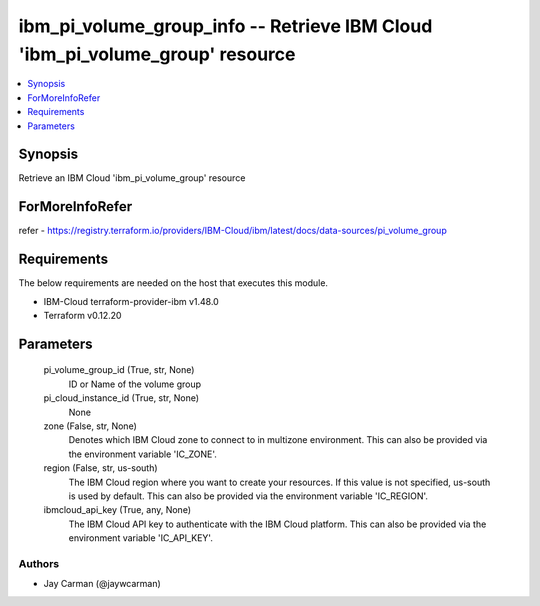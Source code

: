 
ibm_pi_volume_group_info -- Retrieve IBM Cloud 'ibm_pi_volume_group' resource
=============================================================================

.. contents::
   :local:
   :depth: 1


Synopsis
--------

Retrieve an IBM Cloud 'ibm_pi_volume_group' resource


ForMoreInfoRefer
----------------
refer - https://registry.terraform.io/providers/IBM-Cloud/ibm/latest/docs/data-sources/pi_volume_group

Requirements
------------
The below requirements are needed on the host that executes this module.

- IBM-Cloud terraform-provider-ibm v1.48.0
- Terraform v0.12.20



Parameters
----------

  pi_volume_group_id (True, str, None)
    ID or Name of the volume group


  pi_cloud_instance_id (True, str, None)
    None


  zone (False, str, None)
    Denotes which IBM Cloud zone to connect to in multizone environment. This can also be provided via the environment variable 'IC_ZONE'.


  region (False, str, us-south)
    The IBM Cloud region where you want to create your resources. If this value is not specified, us-south is used by default. This can also be provided via the environment variable 'IC_REGION'.


  ibmcloud_api_key (True, any, None)
    The IBM Cloud API key to authenticate with the IBM Cloud platform. This can also be provided via the environment variable 'IC_API_KEY'.













Authors
~~~~~~~

- Jay Carman (@jaywcarman)

